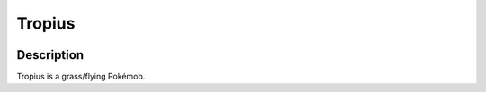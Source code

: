 .. tropius:

Tropius
--------

.. image:: ../../_images/pokemobs/gen_3/entity_icon/textures/tropius.png
    :width: 400
    :alt: Tropius
.. image:: ../../_images/pokemobs/gen_3/entity_icon/textures/tropiuss.png
    :width: 400
    :alt: Tropius


Description
============
| Tropius is a grass/flying Pokémob.